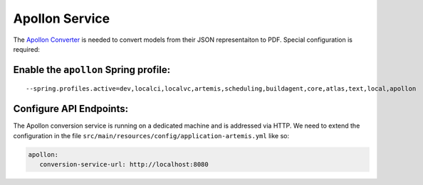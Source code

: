 Apollon Service
---------------

The `Apollon Converter`_ is needed to convert models from their JSON representaiton to PDF.
Special configuration is required:

Enable the ``apollon`` Spring profile:
^^^^^^^^^^^^^^^^^^^^^^^^^^^^^^^^^^^^^^

::

   --spring.profiles.active=dev,localci,localvc,artemis,scheduling,buildagent,core,atlas,text,local,apollon

Configure API Endpoints:
^^^^^^^^^^^^^^^^^^^^^^^^

The Apollon conversion service is running on a dedicated machine and is addressed via
HTTP. We need to extend the configuration in the file
``src/main/resources/config/application-artemis.yml`` like so:

.. code:: yaml

   apollon:
      conversion-service-url: http://localhost:8080


.. _Apollon Converter: https://github.com/ls1intum/Apollon_converter
